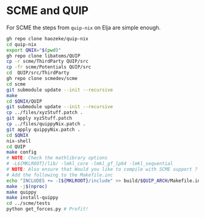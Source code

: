 * SCME and QUIP
For SCME the steps from ~quip-nix~ on Elja are simple enough.
#+begin_src bash
gh repo clone haozeke/quip-nix
cd quip-nix
export QNIX="$(pwd)"
gh repo clone libatoms/QUIP
cp -r scme/ThirdParty QUIP/src
cp -fr scme/Potentials QUIP/src
cd  QUIP/src/ThirdParty
gh repo clone scmedev/scme
cd scme
git submodule update --init --recursive
make
cd $QNIX/QUIP
git submodule update --init --recursive
cp ../files/xyzStuff.patch .
git apply xyzStuff.patch
cp ../files/quippyNix.patch .
git apply quippyNix.patch .
cd $QNIX
nix-shell
cd QUIP
make config
# NOTE: Check the mathlibrary options
# -L${MKLROOT}/lib/ -lmkl_core -lmkl_gf_lp64 -lmkl_sequential
# NOTE: Also ensure that Would you like to compile with SCME support ? is y
# Add the following to the Makefile.inc
echo "INCLUDES += -I${MKLROOT}/include" >> build/$QUIP_ARCH/Makefile.inc
make -j$(nproc)
make quippy
make install-quippy
cd ../scme/tests
python get_forces.py # Profit!
#+end_src
